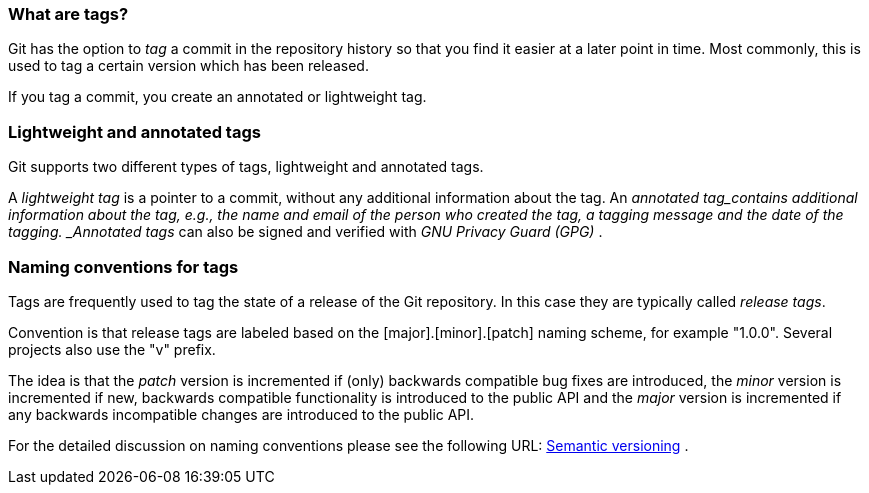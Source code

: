 [[tagging]]
=== What are tags?

(((Tags/Tagging)))
Git has the option to _tag_ a commit in the repository history so that you find it easier at a
later point in time. Most commonly, this is used to tag a certain
version which has been released.

If you tag a commit, you create an annotated or lightweight tag.

[[tagging_lightweight_annotated]]
=== Lightweight and annotated tags

(((Tags/Tagging, lightweight tag)))
(((Tags/Tagging, annotated tag)))

Git supports two different types of tags, lightweight and annotated tags.

A _lightweight tag_ is a pointer to a commit, without any additional information about the tag. 
An _annotated tag_contains additional information about the tag, e.g., the name and email of the person who created the tag, a tagging message
and the date of the tagging. _Annotated tags_ can also be signed and
verified with _GNU Privacy Guard (GPG)_ .

[[tagging_namingconventions]]
=== Naming conventions for tags

(((Tags/Tagging, naming conventions)))

Tags are frequently used to tag the state of a
release of the Git repository. In this case they are typically called
_release tags_.

Convention is that release tags are labeled based on the
[major].[minor].[patch] naming scheme, for example "1.0.0". Several
projects also use the "v" prefix.

The idea is that the _patch_ version is incremented if (only) backwards
compatible bug fixes are introduced, the _minor_ version is incremented
if new, backwards compatible functionality is introduced to the public
API and the _major_ version is incremented if any backwards incompatible
changes are introduced to the public API.

For the detailed discussion on naming conventions please see the
following URL: http://semver.org/[Semantic versioning] .

